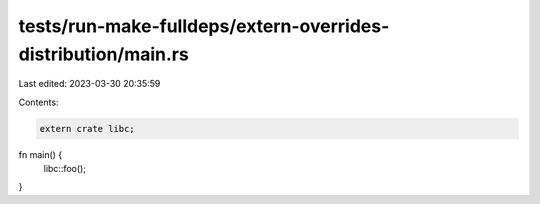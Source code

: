 tests/run-make-fulldeps/extern-overrides-distribution/main.rs
=============================================================

Last edited: 2023-03-30 20:35:59

Contents:

.. code-block:: rs

    extern crate libc;

fn main() {
    libc::foo();
}


